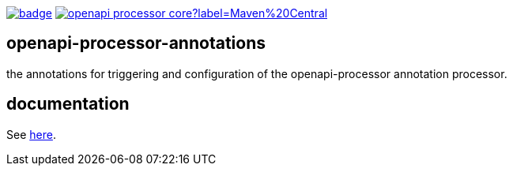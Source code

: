 :oap-docs: https://openapiprocessor.io
:badge-ci: https://github.com/openapi-processor/openapi-processor-base/workflows/build/badge.svg
:oaps-ci: https://github.com/openapi-processor/openapi-processor-base/actions?query=workflow%3Abuild
:oap-central: https://search.maven.org/search?q=io.openapiprocessor
:badge-central: https://img.shields.io/maven-central/v/io.openapiprocessor/openapi-processor-core?label=Maven%20Central

link:{oaps-ci}[image:{badge-ci}[]]
link:{oap-central}[image:{badge-central}[]]
//link:{oaps-license}[image:{badge-license}[]]

== openapi-processor-annotations

the annotations for triggering and configuration of the openapi-processor annotation processor.

== documentation

See link:{oap-docs}[here].
